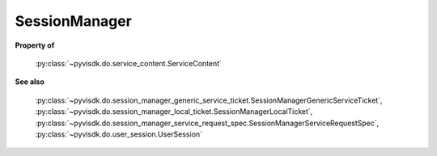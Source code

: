 
================================================================================
SessionManager
================================================================================


**Property of**
    
    :py:class:`~pyvisdk.do.service_content.ServiceContent`
    
**See also**
    
    :py:class:`~pyvisdk.do.session_manager_generic_service_ticket.SessionManagerGenericServiceTicket`,
    :py:class:`~pyvisdk.do.session_manager_local_ticket.SessionManagerLocalTicket`,
    :py:class:`~pyvisdk.do.session_manager_service_request_spec.SessionManagerServiceRequestSpec`,
    :py:class:`~pyvisdk.do.user_session.UserSession`
    
.. 'autoclass':: pyvisdk.mo.session_manager.SessionManager
    :members:
    :inherited-members: